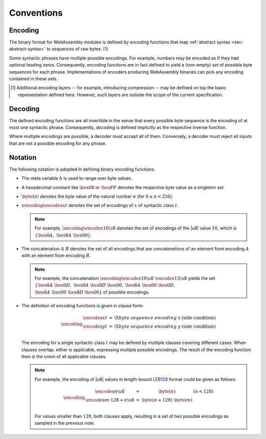 Conventions
-----------

.. index:: !binary format

Encoding
~~~~~~~~

The binary format for WebAssembly modules is defined by *encoding*
functions that map :ref:`abstract syntax <sec-abstract-syntax>` to sequences of raw bytes.
[#compression]_

Some syntactic phrases have multiple possible encodings.
For example, numbers may be encoded as if they had optional leading zeros.
Consequently, encoding functions are in fact defined to yield a (non-empty) *set* of possible byte sequences for each phrase.
Implementations of encoders producing WebAssembly binaries can pick any encoding contained in these sets.

.. [#compression]
   Additional encoding layers -- for example, introducing compression -- may be defined on top the basic representation defined here.
   However, such layers are outside the scope of the current specification.


Decoding
~~~~~~~~

The defined encoding functions are all invertible in the sense that every possible byte sequence is the encoding of at most one syntactic phrase.
Consequently, *decoding* is defined implicitly as the respective inverse function.

Where multiple encodings are possible, a decoder must accept all of them.
Conversely, a decoder must reject all inputs that are not a possible encoding for any phrase.


Notation
~~~~~~~~

The following notation is adopted in defining binary encoding functions.

* The meta variable :math:`b` is used to range over byte values.

* A hexadecimal constant like :math:`\hex{08}` or :math:`\hex{FF}` denotes the respective byte value as a singleton set.

* :math:`\byte(n)` denotes the byte value of the natural number :math:`n` (for :math:`0 \leq n < 256`).

* :math:`\encoding \encodex{x}{t}` denotes the set of encodings of :math:`x` of syntactic class :math:`t`.

  .. note::
     For example, :math:`\encoding \encodex{10}{\u8}` denotes the set of encodings of the |u8| value :math:`10`, which is :math:`\{\hex{0A},` :math:`\hex{8A}~\hex{00}\}`.

* The concatenation :math:`A~B` denotes the set of all encodings that are concatenations of an element from encoding :math:`A` with an element from encoding :math:`B`.

  .. note::
     For example, the concatenation :math:`\encoding \encodex{10}{\u8}~\encodex{13}{\u8}` yields the set :math:`\{\hex{0A}~\hex{0D},` :math:`\hex{0A}~\hex{8D}~\hex{00},` :math:`\hex{8A}~\hex{00}~\hex{0D},` :math:`\hex{8A}~\hex{00}~\hex{8D}~\hex{00}\}` of possible encodings.

* The definition of encoding functions is given in clause form:

  .. math::
     \encoding
     \begin{array}{lll@{\qquad}l}
     \encodex{x}{t} &=&
       \X{byte~sequence~encoding~x}
       & (\mbox{side condition}) \\
     \encodex{y}{t} &=&
       \X{byte~sequence~encoding~y}
       & (\mbox{side condition}) \\
     \end{array}

  The encoding for a single syntactic class :math:`t` may be defined by multiple clauses covering different cases.
  When clauses overlap, either is applicable,
  expressing multiple possible encodings.
  The result of the encoding function then is the union of all applicable clauses.

  .. note::
     For example, the encoding of |u8| values in length-bound `LEB128 <https://en.wikipedia.org/wiki/LEB128>`_ format could be given as follows:

     .. math::
        \encoding
        \begin{array}{lll@{\qquad}l}
        \encodex{n}{\u8} &=&
          \byte(n)
          & (n < 128) \\
        \encodex{m \cdot 128 + n}{\u8} &=&
          \byte(n+128)~
          \byte(m) \\
        \end{array}

     For values smaller than :math:`128`, both clauses apply, resulting in a set of two possible encodings as sampled in the previous note.

